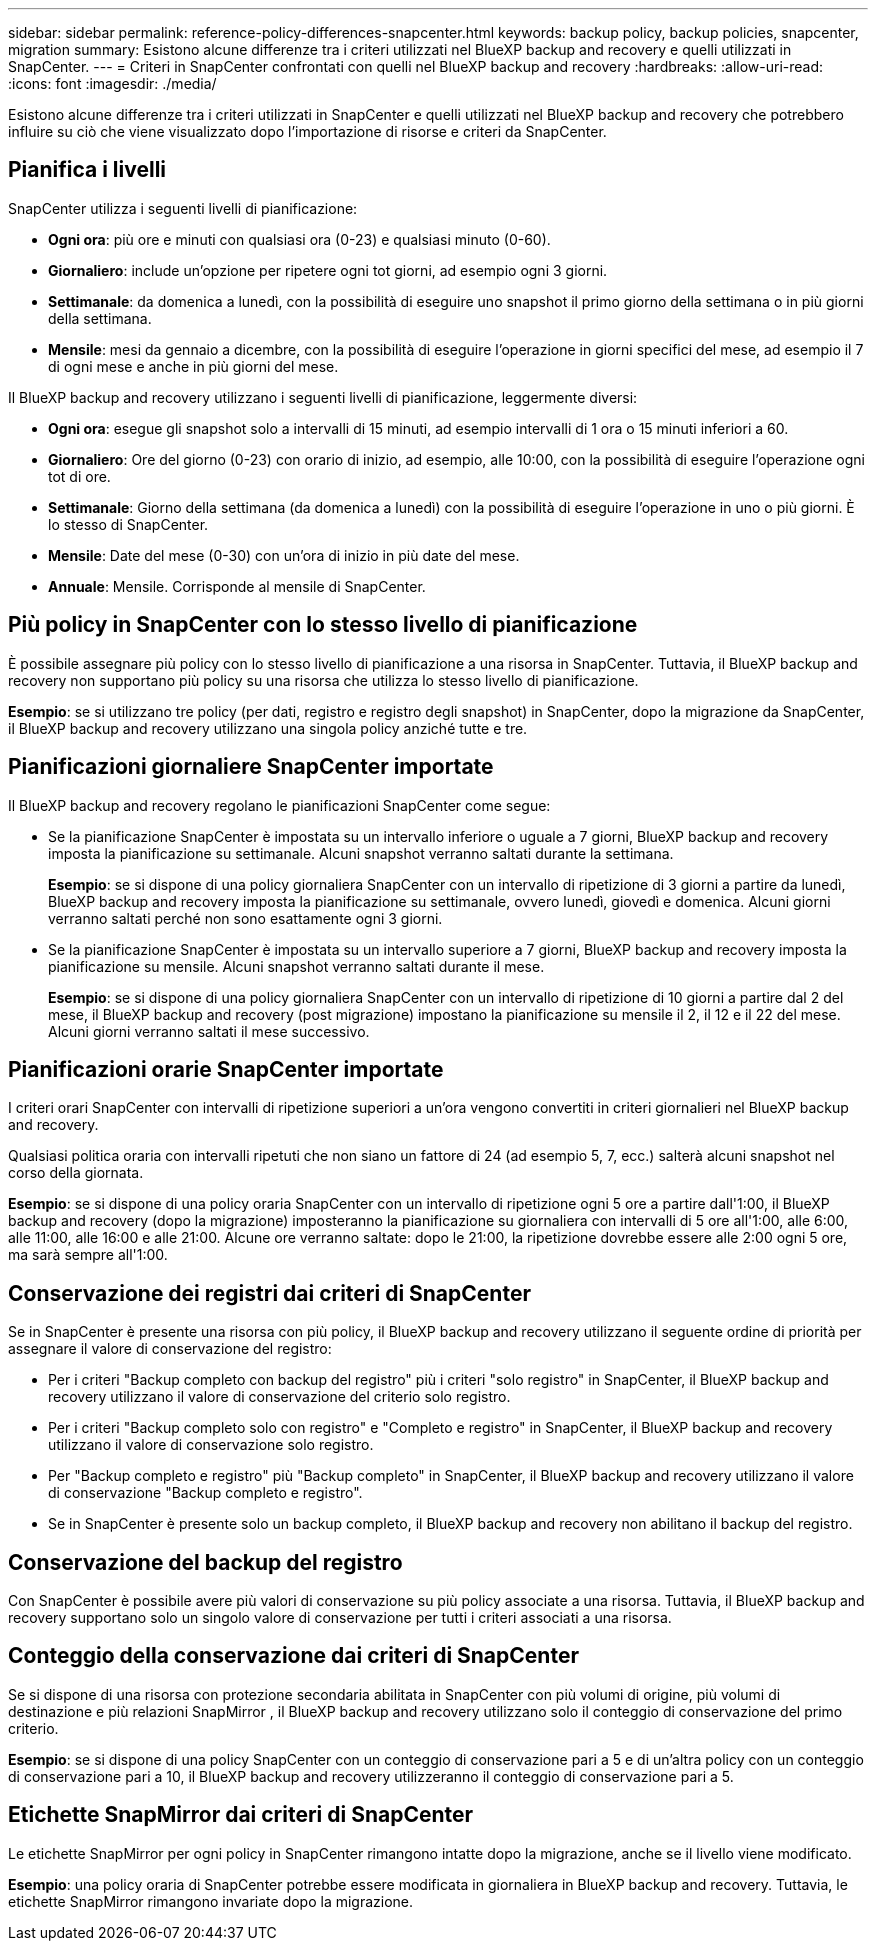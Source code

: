 ---
sidebar: sidebar 
permalink: reference-policy-differences-snapcenter.html 
keywords: backup policy, backup policies, snapcenter, migration 
summary: Esistono alcune differenze tra i criteri utilizzati nel BlueXP backup and recovery e quelli utilizzati in SnapCenter. 
---
= Criteri in SnapCenter confrontati con quelli nel BlueXP backup and recovery
:hardbreaks:
:allow-uri-read: 
:icons: font
:imagesdir: ./media/


[role="lead"]
Esistono alcune differenze tra i criteri utilizzati in SnapCenter e quelli utilizzati nel BlueXP backup and recovery che potrebbero influire su ciò che viene visualizzato dopo l'importazione di risorse e criteri da SnapCenter.



== Pianifica i livelli

SnapCenter utilizza i seguenti livelli di pianificazione:

* *Ogni ora*: più ore e minuti con qualsiasi ora (0-23) e qualsiasi minuto (0-60).
* *Giornaliero*: include un'opzione per ripetere ogni tot giorni, ad esempio ogni 3 giorni.
* *Settimanale*: da domenica a lunedì, con la possibilità di eseguire uno snapshot il primo giorno della settimana o in più giorni della settimana.
* *Mensile*: mesi da gennaio a dicembre, con la possibilità di eseguire l'operazione in giorni specifici del mese, ad esempio il 7 di ogni mese e anche in più giorni del mese.


Il BlueXP backup and recovery utilizzano i seguenti livelli di pianificazione, leggermente diversi:

* *Ogni ora*: esegue gli snapshot solo a intervalli di 15 minuti, ad esempio intervalli di 1 ora o 15 minuti inferiori a 60.
* *Giornaliero*: Ore del giorno (0-23) con orario di inizio, ad esempio, alle 10:00, con la possibilità di eseguire l'operazione ogni tot di ore.
* *Settimanale*: Giorno della settimana (da domenica a lunedì) con la possibilità di eseguire l'operazione in uno o più giorni. È lo stesso di SnapCenter.
* *Mensile*: Date del mese (0-30) con un'ora di inizio in più date del mese.
* *Annuale*: Mensile. Corrisponde al mensile di SnapCenter.




== Più policy in SnapCenter con lo stesso livello di pianificazione

È possibile assegnare più policy con lo stesso livello di pianificazione a una risorsa in SnapCenter. Tuttavia, il BlueXP backup and recovery non supportano più policy su una risorsa che utilizza lo stesso livello di pianificazione.

*Esempio*: se si utilizzano tre policy (per dati, registro e registro degli snapshot) in SnapCenter, dopo la migrazione da SnapCenter, il BlueXP backup and recovery utilizzano una singola policy anziché tutte e tre.



== Pianificazioni giornaliere SnapCenter importate

Il BlueXP backup and recovery regolano le pianificazioni SnapCenter come segue:

* Se la pianificazione SnapCenter è impostata su un intervallo inferiore o uguale a 7 giorni, BlueXP backup and recovery imposta la pianificazione su settimanale. Alcuni snapshot verranno saltati durante la settimana.
+
*Esempio*: se si dispone di una policy giornaliera SnapCenter con un intervallo di ripetizione di 3 giorni a partire da lunedì, BlueXP backup and recovery imposta la pianificazione su settimanale, ovvero lunedì, giovedì e domenica. Alcuni giorni verranno saltati perché non sono esattamente ogni 3 giorni.

* Se la pianificazione SnapCenter è impostata su un intervallo superiore a 7 giorni, BlueXP backup and recovery imposta la pianificazione su mensile. Alcuni snapshot verranno saltati durante il mese.
+
*Esempio*: se si dispone di una policy giornaliera SnapCenter con un intervallo di ripetizione di 10 giorni a partire dal 2 del mese, il BlueXP backup and recovery (post migrazione) impostano la pianificazione su mensile il 2, il 12 e il 22 del mese. Alcuni giorni verranno saltati il mese successivo.





== Pianificazioni orarie SnapCenter importate

I criteri orari SnapCenter con intervalli di ripetizione superiori a un'ora vengono convertiti in criteri giornalieri nel BlueXP backup and recovery.

Qualsiasi politica oraria con intervalli ripetuti che non siano un fattore di 24 (ad esempio 5, 7, ecc.) salterà alcuni snapshot nel corso della giornata.

*Esempio*: se si dispone di una policy oraria SnapCenter con un intervallo di ripetizione ogni 5 ore a partire dall'1:00, il BlueXP backup and recovery (dopo la migrazione) imposteranno la pianificazione su giornaliera con intervalli di 5 ore all'1:00, alle 6:00, alle 11:00, alle 16:00 e alle 21:00. Alcune ore verranno saltate: dopo le 21:00, la ripetizione dovrebbe essere alle 2:00 ogni 5 ore, ma sarà sempre all'1:00.



== Conservazione dei registri dai criteri di SnapCenter

Se in SnapCenter è presente una risorsa con più policy, il BlueXP backup and recovery utilizzano il seguente ordine di priorità per assegnare il valore di conservazione del registro:

* Per i criteri "Backup completo con backup del registro" più i criteri "solo registro" in SnapCenter, il BlueXP backup and recovery utilizzano il valore di conservazione del criterio solo registro.
* Per i criteri "Backup completo solo con registro" e "Completo e registro" in SnapCenter, il BlueXP backup and recovery utilizzano il valore di conservazione solo registro.
* Per "Backup completo e registro" più "Backup completo" in SnapCenter, il BlueXP backup and recovery utilizzano il valore di conservazione "Backup completo e registro".
* Se in SnapCenter è presente solo un backup completo, il BlueXP backup and recovery non abilitano il backup del registro.




== Conservazione del backup del registro

Con SnapCenter è possibile avere più valori di conservazione su più policy associate a una risorsa.  Tuttavia, il BlueXP backup and recovery supportano solo un singolo valore di conservazione per tutti i criteri associati a una risorsa.



== Conteggio della conservazione dai criteri di SnapCenter

Se si dispone di una risorsa con protezione secondaria abilitata in SnapCenter con più volumi di origine, più volumi di destinazione e più relazioni SnapMirror , il BlueXP backup and recovery utilizzano solo il conteggio di conservazione del primo criterio.

*Esempio*: se si dispone di una policy SnapCenter con un conteggio di conservazione pari a 5 e di un'altra policy con un conteggio di conservazione pari a 10, il BlueXP backup and recovery utilizzeranno il conteggio di conservazione pari a 5.



== Etichette SnapMirror dai criteri di SnapCenter

Le etichette SnapMirror per ogni policy in SnapCenter rimangono intatte dopo la migrazione, anche se il livello viene modificato.

*Esempio*: una policy oraria di SnapCenter potrebbe essere modificata in giornaliera in BlueXP backup and recovery. Tuttavia, le etichette SnapMirror rimangono invariate dopo la migrazione.
